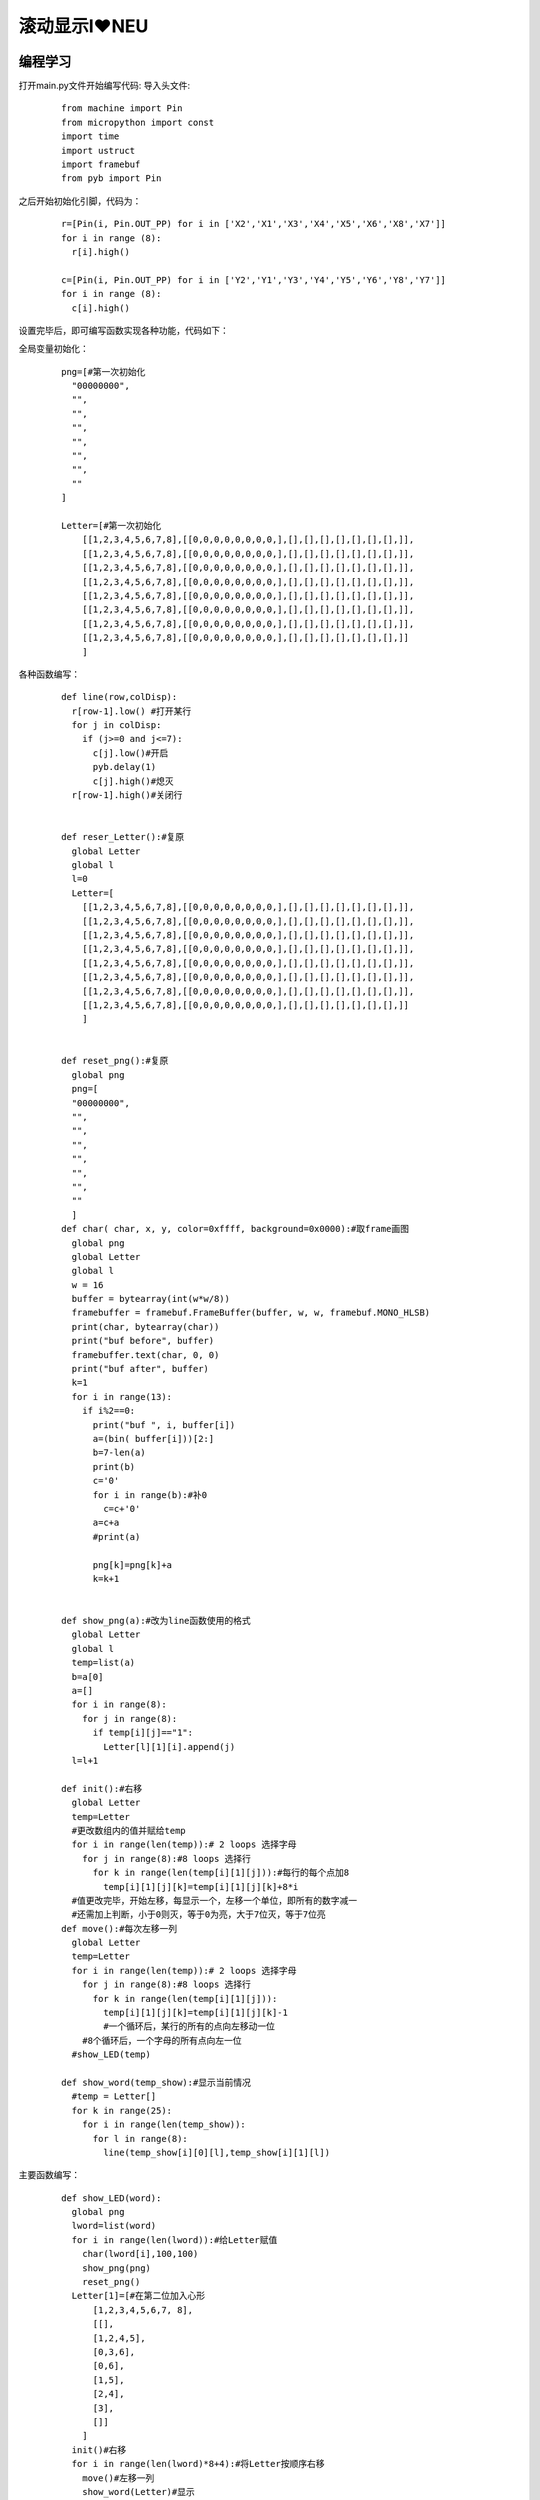 滚动显示I❤NEU
------------------
编程学习
^^^^^^^^^
打开main.py文件开始编写代码:
导入头文件:

 :: 

  from machine import Pin
  from micropython import const
  import time
  import ustruct
  import framebuf
  from pyb import Pin

之后开始初始化引脚，代码为：

 ::

  r=[Pin(i, Pin.OUT_PP) for i in ['X2','X1','X3','X4','X5','X6','X8','X7']]
  for i in range (8):
    r[i].high()

  c=[Pin(i, Pin.OUT_PP) for i in ['Y2','Y1','Y3','Y4','Y5','Y6','Y8','Y7']]
  for i in range (8):
    c[i].high()

设置完毕后，即可编写函数实现各种功能，代码如下：

全局变量初始化：
 ::

  png=[#第一次初始化
    "00000000",
    "",
    "",
    "",
    "",
    "",
    "",
    ""
  ]

  Letter=[#第一次初始化
      [[1,2,3,4,5,6,7,8],[[0,0,0,0,0,0,0,0,],[],[],[],[],[],[],[],]],
      [[1,2,3,4,5,6,7,8],[[0,0,0,0,0,0,0,0,],[],[],[],[],[],[],[],]],
      [[1,2,3,4,5,6,7,8],[[0,0,0,0,0,0,0,0,],[],[],[],[],[],[],[],]],
      [[1,2,3,4,5,6,7,8],[[0,0,0,0,0,0,0,0,],[],[],[],[],[],[],[],]],
      [[1,2,3,4,5,6,7,8],[[0,0,0,0,0,0,0,0,],[],[],[],[],[],[],[],]],
      [[1,2,3,4,5,6,7,8],[[0,0,0,0,0,0,0,0,],[],[],[],[],[],[],[],]],
      [[1,2,3,4,5,6,7,8],[[0,0,0,0,0,0,0,0,],[],[],[],[],[],[],[],]],
      [[1,2,3,4,5,6,7,8],[[0,0,0,0,0,0,0,0,],[],[],[],[],[],[],[],]]
      ]

各种函数编写：
 ::

  def line(row,colDisp):
    r[row-1].low() #打开某行
    for j in colDisp: 
      if (j>=0 and j<=7):
        c[j].low()#开启
        pyb.delay(1)
        c[j].high()#熄灭
    r[row-1].high()#关闭行


  def reser_Letter():#复原
    global Letter
    global l
    l=0
    Letter=[
      [[1,2,3,4,5,6,7,8],[[0,0,0,0,0,0,0,0,],[],[],[],[],[],[],[],]],
      [[1,2,3,4,5,6,7,8],[[0,0,0,0,0,0,0,0,],[],[],[],[],[],[],[],]],
      [[1,2,3,4,5,6,7,8],[[0,0,0,0,0,0,0,0,],[],[],[],[],[],[],[],]],
      [[1,2,3,4,5,6,7,8],[[0,0,0,0,0,0,0,0,],[],[],[],[],[],[],[],]],
      [[1,2,3,4,5,6,7,8],[[0,0,0,0,0,0,0,0,],[],[],[],[],[],[],[],]],
      [[1,2,3,4,5,6,7,8],[[0,0,0,0,0,0,0,0,],[],[],[],[],[],[],[],]],
      [[1,2,3,4,5,6,7,8],[[0,0,0,0,0,0,0,0,],[],[],[],[],[],[],[],]],
      [[1,2,3,4,5,6,7,8],[[0,0,0,0,0,0,0,0,],[],[],[],[],[],[],[],]]
      ]
      
      
  def reset_png():#复原
    global png
    png=[
    "00000000",
    "",
    "",
    "",
    "",
    "",
    "",
    ""
    ]
  def char( char, x, y, color=0xffff, background=0x0000):#取frame画图
    global png
    global Letter
    global l
    w = 16
    buffer = bytearray(int(w*w/8))
    framebuffer = framebuf.FrameBuffer(buffer, w, w, framebuf.MONO_HLSB)
    print(char, bytearray(char))
    print("buf before", buffer)
    framebuffer.text(char, 0, 0)
    print("buf after", buffer)
    k=1
    for i in range(13):
      if i%2==0:
        print("buf ", i, buffer[i])
        a=(bin( buffer[i]))[2:]
        b=7-len(a)
        print(b)
        c='0'
        for i in range(b):#补0
          c=c+'0'
        a=c+a
        #print(a)
        
        png[k]=png[k]+a
        k=k+1
    

  def show_png(a):#改为line函数使用的格式
    global Letter
    global l
    temp=list(a)
    b=a[0]
    a=[]
    for i in range(8):
      for j in range(8):
        if temp[i][j]=="1":
          Letter[l][1][i].append(j)
    l=l+1

  def init():#右移
    global Letter
    temp=Letter
    #更改数组内的值并赋给temp
    for i in range(len(temp)):# 2 loops 选择字母
      for j in range(8):#8 loops 选择行
        for k in range(len(temp[i][1][j])):#每行的每个点加8
          temp[i][1][j][k]=temp[i][1][j][k]+8*i
    #值更改完毕，开始左移，每显示一个，左移一个单位，即所有的数字减一
    #还需加上判断，小于0则灭，等于0为亮，大于7位灭，等于7位亮
  def move():#每次左移一列
    global Letter
    temp=Letter
    for i in range(len(temp)):# 2 loops 选择字母
      for j in range(8):#8 loops 选择行
        for k in range(len(temp[i][1][j])):
          temp[i][1][j][k]=temp[i][1][j][k]-1
          #一个循环后，某行的所有的点向左移动一位
      #8个循环后，一个字母的所有点向左一位
    #show_LED(temp)

  def show_word(temp_show):#显示当前情况
    #temp = Letter[]
    for k in range(25):
      for i in range(len(temp_show)):
        for l in range(8):
          line(temp_show[i][0][l],temp_show[i][1][l])

主要函数编写：
 ::

  def show_LED(word):
    global png
    lword=list(word)
    for i in range(len(lword)):#给Letter赋值
      char(lword[i],100,100)
      show_png(png)
      reset_png()
    Letter[1]=[#在第二位加入心形
        [1,2,3,4,5,6,7, 8],
        [[],
        [1,2,4,5],
        [0,3,6],
        [0,6],
        [1,5],
        [2,4],
        [3],
        []]
      ]
    init()#右移
    for i in range(len(lword)*8+4):#将Letter按顺序右移
      move()#左移一列
      show_word(Letter)#显示
      pyb.delay(20)
    reser_Letter()#重置Letter

使用循环调用函数：
 ::

  while True:
	show_LED("I NEU")#最多输入8位


实验现象
^^^^^^^^^^^^^^^^^^^^^
可以看到一个滚动的I❤NEU在点阵上显示


